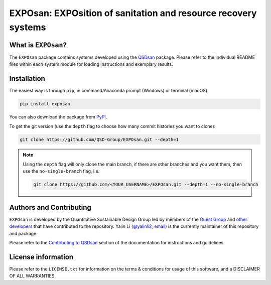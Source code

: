 ===============================================================
EXPOsan: EXPOsition of sanitation and resource recovery systems
===============================================================

.. image:: https://img.shields.io/pypi/l/exposan?color=blue&logo=UIUC&style=flat
   :target: https://github.com/QSD-Group/EXPOsan/blob/main/LICENSE.txt
.. image:: https://img.shields.io/pypi/pyversions/exposan?style=flat
   :target: https://pypi.python.org/pypi/exposan
.. image:: https://img.shields.io/pypi/v/exposan?style=flat&color=blue
   :target: https://pypi.org/project/exposan/
.. image:: https://img.shields.io/appveyor/build/yalinli2/EXPOsan/main?label=build&logo=appveyor
   :target: https://github.com/QSD-Group/EXPOsan/tree/main
.. image:: https://img.shields.io/badge/Contributor%20Covenant-2.1-4baaaa.svg
   :target: https://qsdsan.readthedocs.io/en/latest/CODE_OF_CONDUCT.html


What is ``EXPOsan``?
--------------------
The ``EXPOsan`` package contains systems developed using the `QSDsan <https://github.com/QSD-Group/QSDsan>`_ package. Please refer to the individual README files within each system module for loading instructions and exemplary results.


Installation
------------
The easiest way is through ``pip``, in command/Anaconda prompt (Windows) or terminal (macOS):

.. code:: bash

    pip install exposan

You can also download the package from `PyPI <https://pypi.org/project/exposan/>`_.

To get the git version (use the ``depth`` flag to choose how many commit histories you want to clone):

.. code:: bash

    git clone https://github.com/QSD-Group/EXPOsan.git --depth=1


.. note::
   
   Using the ``depth`` flag will only clone the main branch, if there are other branches and you want them, then use the ``no-single-branch`` flag, i.e.

   .. code:: bash

       git clone https://github.com/<YOUR_USERNAME>/EXPOsan.git --depth=1 --no-single-branch


Authors and Contributing
------------------------
``EXPOsan`` is developed by the Quantitative Sustainable Design Group led by members of the `Guest Group <http://engineeringforsustainability.com/>`_ and `other developers <https://github.com/QSD-Group/EXPOsan/graphs/contributors>`_ that have contributed to the repository. Yalin Li (`@yalinli2 <https://github.com/yalinli2>`_; `email <zoe.yalin.li@gmail.com>`_) is the currently maintainer of this repository and package.

Please refer to the `Contributing to QSDsan <https://qsdsan.readthedocs.io/en/latest/CONTRIBUTING.html>`_ section of the documentation for instructions and guidelines.


License information
-------------------
Please refer to the ``LICENSE.txt`` for information on the terms & conditions for usage of this software, and a DISCLAIMER OF ALL WARRANTIES.